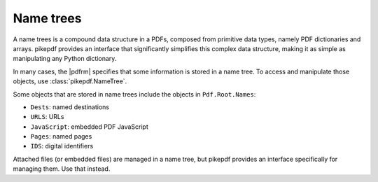 Name trees
**********

A name trees is a compound data structure in a PDFs, composed from primitive data
types, namely PDF dictionaries and arrays. pikepdf provides an interface that
significantly simplifies this complex data structure, making it as simple as
manipulating any Python dictionary.

In many cases, the |pdfrm| specifies that some information is stored in a name
tree. To access and manipulate those objects, use :class:`pikepdf.NameTree`.

Some objects that are stored in name trees include the objects in
``Pdf.Root.Names``:

* ``Dests``: named destinations
* ``URLS``: URLs
* ``JavaScript``: embedded PDF JavaScript
* ``Pages``: named pages
* ``IDS``: digital identifiers

Attached files (or embedded files) are managed in a name tree, but pikepdf
provides an interface specifically for managing them. Use that instead.

.. doctest::

    >>> from pikepdf import Pdf, Page, NameTree

    >>> pdf = Pdf.open('../tests/resources/outlines.pdf')

    >>> nt = NameTree(pdf.Root.Names.Dests)

    >>> print([k for k in nt.keys()])
    ['0', '1', '2', '3', '4', '5', '6', '7', '8']

    >>> nt['2'][0].objgen, nt['2'][1], nt['2'][2]
    ((3, 0), pikepdf.Name("/XYZ"), Decimal('89.29'))
